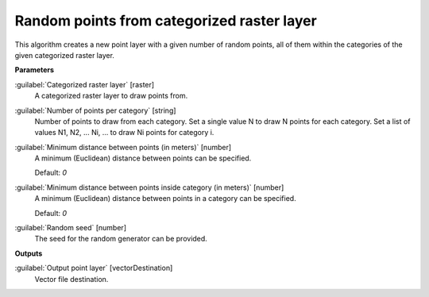 .. _Random points from categorized raster layer:

*******************************************
Random points from categorized raster layer
*******************************************

This algorithm creates a new point layer with a given number of random points, all of them within the categories of the given categorized raster layer.

**Parameters**


:guilabel:`Categorized raster layer` [raster]
    A categorized raster layer to draw points from.


:guilabel:`Number of points per category` [string]
    Number of points to draw from each category. Set a single value N to draw N points for each category. Set a list of values N1, N2, ... Ni, ... to draw Ni points for category i.


:guilabel:`Minimum distance between points (in meters)` [number]
    A minimum (Euclidean) distance between points can be specified.

    Default: *0*


:guilabel:`Minimum distance between points inside category (in meters)` [number]
    A minimum (Euclidean) distance between points in a category can be specified.

    Default: *0*


:guilabel:`Random seed` [number]
    The seed for the random generator can be provided.

**Outputs**


:guilabel:`Output point layer` [vectorDestination]
    Vector file destination.

